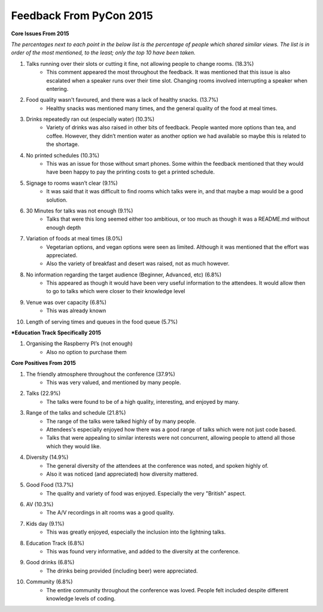 Feedback From PyCon 2015
========================

**Core Issues From 2015**

*The percentages next to each point in the below list is the percentage of people which shared similar views. The list is in order of the most mentioned, to the least; only the top 10 have been taken.*

1. Talks running over their slots or cutting it fine, not allowing people to change rooms. (18.3%)
    - This comment appeared the most throughout the feedback. It was mentioned that this issue is also escalated when a speaker runs over their time slot. Changing rooms involved interrupting a speaker when entering.
2. Food quality wasn't favoured, and there was a lack of healthy snacks. (13.7%)
    - Healthy snacks was mentioned many times, and the general quality of the food at meal times.
3. Drinks repeatedly ran out (especially water) (10.3%)
    - Variety of drinks was also raised in other bits of feedback. People wanted more options than tea, and coffee. However, they didn’t mention water as another option we had available so maybe this is related to the shortage.
4. No printed schedules (10.3%)
    - This was an issue for those without smart phones. Some within the feedback mentioned that they would have been happy to pay the printing costs to get a printed schedule.
5. Signage to rooms wasn’t clear (9.1%)
    - It was said that it was difficult to find rooms which talks were in, and that maybe a map would be a good solution.
6. 30 Minutes for talks was not enough (9.1%)
    - Talks that were this long seemed either too ambitious, or too much as though it was a README.md without enough depth
7. Variation of foods at meal times (8.0%)
    - Vegetarian options, and vegan options were seen as limited. Although it was mentioned that the effort was appreciated.
    - Also the variety of breakfast and desert was raised, not as much however. 
8. No information regarding the target audience (Beginner, Advanced, etc) (6.8%)
    - This appeared as though it would have been very useful information to the attendees. It would allow then to go to talks which were closer to their knowledge level
9. Venue was over capacity (6.8%)
    - This was already known
10. Length of serving times and queues in the food queue (5.7%)

***Education Track Specifically 2015**

1. Organising the Raspberry PI’s (not enough)
    - Also no option to purchase them

**Core Positives From 2015**

1. The friendly atmosphere throughout the conference (37.9%)
    - This was very valued, and mentioned by many people.
2. Talks (22.9%)
    - The talks were found to be of a high quality, interesting, and enjoyed by many.
3. Range of the talks and schedule (21.8%)
    - The range of the talks were talked highly of by many people.
    - Attendees's especially enjoyed how there was a good range of talks which were not just code based.
    - Talks that were appealing to similar interests were not concurrent, allowing people to attend all those which they would like.
4. Diversity (14.9%)
    - The general diversity of the attendees at the conference was noted, and spoken highly of.
    - Also it was noticed (and appreciated) how diversity mattered.
5. Good Food (13.7%)
    - The quality and variety of food was enjoyed. Especially the very "British" aspect.
6. AV (10.3%)
    - The A/V recordings in alt rooms was a good quality.
7. Kids day (9.1%)
    - This was greatly enjoyed, especially the inclusion into the lightning talks.
8. Education Track (6.8%)
    - This was found very informative, and added to the diversity at the conference.
9. Good drinks (6.8%)
    - The drinks being provided (including beer) were appreciated.
10. Community (6.8%)
     - The entire community throughout the conference was loved. People felt included despite different knowledge levels of coding.


